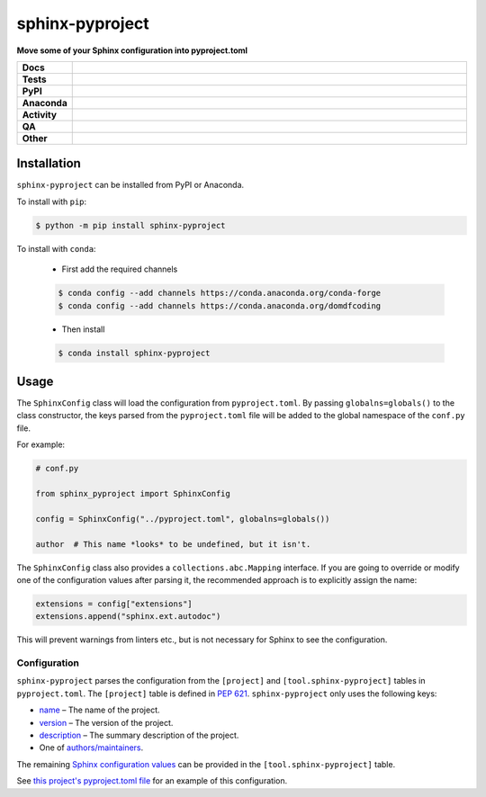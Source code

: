 #################
sphinx-pyproject
#################

.. start short_desc

**Move some of your Sphinx configuration into pyproject.toml**

.. end short_desc


.. start shields

.. list-table::
	:stub-columns: 1
	:widths: 10 90

	* - Docs
	  - |docs| |docs_check|
	* - Tests
	  - |actions_linux| |actions_windows| |actions_macos| |coveralls|
	* - PyPI
	  - |pypi-version| |supported-versions| |supported-implementations| |wheel|
	* - Anaconda
	  - |conda-version| |conda-platform|
	* - Activity
	  - |commits-latest| |commits-since| |maintained| |pypi-downloads|
	* - QA
	  - |codefactor| |actions_flake8| |actions_mypy|
	* - Other
	  - |license| |language| |requires|

.. |docs| image:: https://img.shields.io/readthedocs/sphinx-pyproject/latest?logo=read-the-docs
	:target: https://sphinx-pyproject.readthedocs.io/en/latest
	:alt: Documentation Build Status

.. |docs_check| image:: https://github.com/sphinx-toolbox/sphinx-pyproject/workflows/Docs%20Check/badge.svg
	:target: https://github.com/sphinx-toolbox/sphinx-pyproject/actions?query=workflow%3A%22Docs+Check%22
	:alt: Docs Check Status

.. |actions_linux| image:: https://github.com/sphinx-toolbox/sphinx-pyproject/workflows/Linux/badge.svg
	:target: https://github.com/sphinx-toolbox/sphinx-pyproject/actions?query=workflow%3A%22Linux%22
	:alt: Linux Test Status

.. |actions_windows| image:: https://github.com/sphinx-toolbox/sphinx-pyproject/workflows/Windows/badge.svg
	:target: https://github.com/sphinx-toolbox/sphinx-pyproject/actions?query=workflow%3A%22Windows%22
	:alt: Windows Test Status

.. |actions_macos| image:: https://github.com/sphinx-toolbox/sphinx-pyproject/workflows/macOS/badge.svg
	:target: https://github.com/sphinx-toolbox/sphinx-pyproject/actions?query=workflow%3A%22macOS%22
	:alt: macOS Test Status

.. |actions_flake8| image:: https://github.com/sphinx-toolbox/sphinx-pyproject/workflows/Flake8/badge.svg
	:target: https://github.com/sphinx-toolbox/sphinx-pyproject/actions?query=workflow%3A%22Flake8%22
	:alt: Flake8 Status

.. |actions_mypy| image:: https://github.com/sphinx-toolbox/sphinx-pyproject/workflows/mypy/badge.svg
	:target: https://github.com/sphinx-toolbox/sphinx-pyproject/actions?query=workflow%3A%22mypy%22
	:alt: mypy status

.. |requires| image:: https://dependency-dash.repo-helper.uk/github/sphinx-toolbox/sphinx-pyproject/badge.svg
	:target: https://dependency-dash.repo-helper.uk/github/sphinx-toolbox/sphinx-pyproject/
	:alt: Requirements Status

.. |coveralls| image:: https://img.shields.io/coveralls/github/sphinx-toolbox/sphinx-pyproject/master?logo=coveralls
	:target: https://coveralls.io/github/sphinx-toolbox/sphinx-pyproject?branch=master
	:alt: Coverage

.. |codefactor| image:: https://img.shields.io/codefactor/grade/github/sphinx-toolbox/sphinx-pyproject?logo=codefactor
	:target: https://www.codefactor.io/repository/github/sphinx-toolbox/sphinx-pyproject
	:alt: CodeFactor Grade

.. |pypi-version| image:: https://img.shields.io/pypi/v/sphinx-pyproject
	:target: https://pypi.org/project/sphinx-pyproject/
	:alt: PyPI - Package Version

.. |supported-versions| image:: https://img.shields.io/pypi/pyversions/sphinx-pyproject?logo=python&logoColor=white
	:target: https://pypi.org/project/sphinx-pyproject/
	:alt: PyPI - Supported Python Versions

.. |supported-implementations| image:: https://img.shields.io/pypi/implementation/sphinx-pyproject
	:target: https://pypi.org/project/sphinx-pyproject/
	:alt: PyPI - Supported Implementations

.. |wheel| image:: https://img.shields.io/pypi/wheel/sphinx-pyproject
	:target: https://pypi.org/project/sphinx-pyproject/
	:alt: PyPI - Wheel

.. |conda-version| image:: https://img.shields.io/conda/v/domdfcoding/sphinx-pyproject?logo=anaconda
	:target: https://anaconda.org/domdfcoding/sphinx-pyproject
	:alt: Conda - Package Version

.. |conda-platform| image:: https://img.shields.io/conda/pn/domdfcoding/sphinx-pyproject?label=conda%7Cplatform
	:target: https://anaconda.org/domdfcoding/sphinx-pyproject
	:alt: Conda - Platform

.. |license| image:: https://img.shields.io/github/license/sphinx-toolbox/sphinx-pyproject
	:target: https://github.com/sphinx-toolbox/sphinx-pyproject/blob/master/LICENSE
	:alt: License

.. |language| image:: https://img.shields.io/github/languages/top/sphinx-toolbox/sphinx-pyproject
	:alt: GitHub top language

.. |commits-since| image:: https://img.shields.io/github/commits-since/sphinx-toolbox/sphinx-pyproject/v0.1.0
	:target: https://github.com/sphinx-toolbox/sphinx-pyproject/pulse
	:alt: GitHub commits since tagged version

.. |commits-latest| image:: https://img.shields.io/github/last-commit/sphinx-toolbox/sphinx-pyproject
	:target: https://github.com/sphinx-toolbox/sphinx-pyproject/commit/master
	:alt: GitHub last commit

.. |maintained| image:: https://img.shields.io/maintenance/yes/2022
	:alt: Maintenance

.. |pypi-downloads| image:: https://img.shields.io/pypi/dm/sphinx-pyproject
	:target: https://pypi.org/project/sphinx-pyproject/
	:alt: PyPI - Downloads

.. end shields

Installation
--------------

.. start installation

``sphinx-pyproject`` can be installed from PyPI or Anaconda.

To install with ``pip``:

.. code-block:: bash

	$ python -m pip install sphinx-pyproject

To install with ``conda``:

	* First add the required channels

	.. code-block:: bash

		$ conda config --add channels https://conda.anaconda.org/conda-forge
		$ conda config --add channels https://conda.anaconda.org/domdfcoding

	* Then install

	.. code-block:: bash

		$ conda install sphinx-pyproject

.. end installation

Usage
-------

The ``SphinxConfig`` class will load the configuration from ``pyproject.toml``.
By passing ``globalns=globals()`` to the class constructor, the keys parsed from the
``pyproject.toml`` file will be added to the global namespace of the ``conf.py`` file.

For example:

.. code-block:: python3

	# conf.py

	from sphinx_pyproject import SphinxConfig

	config = SphinxConfig("../pyproject.toml", globalns=globals())

	author  # This name *looks* to be undefined, but it isn't.

The ``SphinxConfig`` class also provides a ``collections.abc.Mapping`` interface.
If you are going to override or modify one of the configuration values after parsing it,
the recommended approach is to explicitly assign the name:

.. code-block:: python

	extensions = config["extensions"]
	extensions.append("sphinx.ext.autodoc")

This will prevent warnings from linters etc., but is not necessary for Sphinx to see the configuration.


Configuration
^^^^^^^^^^^^^^^

``sphinx-pyproject`` parses the configuration from the ``[project]`` and ``[tool.sphinx-pyproject]`` tables in ``pyproject.toml``.
The ``[project]`` table is defined in `PEP 621`_.
``sphinx-pyproject`` only uses the following keys:

* name_ – The name of the project.
* version_ – The version of the project.
* description_ – The summary description of the project.
* One of `authors/maintainers`_.

The remaining `Sphinx configuration values`_ can be provided in the ``[tool.sphinx-pyproject]`` table.

See `this project's pyproject.toml file`_ for an example of this configuration.

.. _PEP 621: https://www.python.org/dev/peps/pep-0621/#authors-maintainers
.. _name: https://www.python.org/dev/peps/pep-0621/#name
.. _version: https://www.python.org/dev/peps/pep-0621/#version
.. _description: https://www.python.org/dev/peps/pep-0621/#description
.. _authors/maintainers: https://www.python.org/dev/peps/pep-0621/#authors-maintainers
.. _Sphinx configuration values: https://www.sphinx-doc.org/en/master/usage/configuration.html
.. _this project's pyproject.toml file: https://github.com/sphinx-toolbox/sphinx-pyproject/blob/master/pyproject.toml
